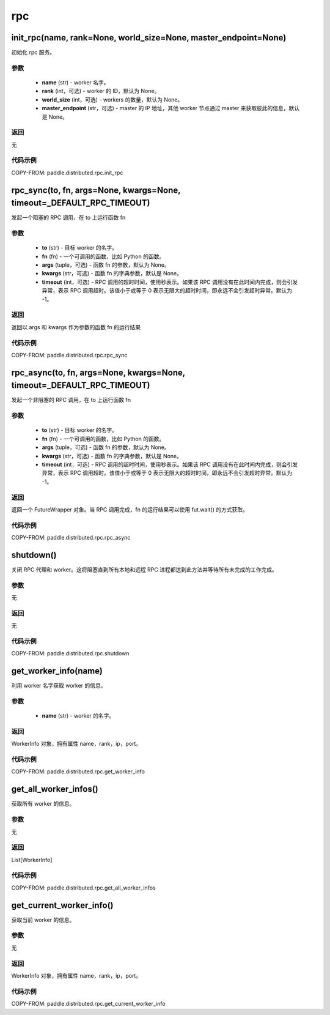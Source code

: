 .. _cn_api_distributed_rpc_rpc:

rpc
-------------------------------

init_rpc(name, rank=None, world_size=None, master_endpoint=None)
:::::::::

.. py:function:: paddle.distributed.rpc.init_rpc(name, rank=None, world_size=None, master_endpoint=None)

初始化 rpc 服务。

参数
'''''''''
    - **name** (str) - worker 名字。
    - **rank** (int，可选) - worker 的 ID，默认为 None。
    - **world_size** (int，可选) - workers 的数量，默认为 None。
    - **master_endpoint** (str，可选) - master 的 IP 地址，其他 worker 节点通过 master 来获取彼此的信息，默认是 None。

返回
'''''''''
无

代码示例
'''''''''
COPY-FROM: paddle.distributed.rpc.init_rpc

rpc_sync(to, fn, args=None, kwargs=None, timeout=_DEFAULT_RPC_TIMEOUT)
:::::::::

.. py:function:: paddle.distributed.rpc.rpc_sync(to, fn, args=None, kwargs=None, timeout=_DEFAULT_RPC_TIMEOUT)

发起一个阻塞的 RPC 调用，在 to 上运行函数 fn

参数
'''''''''
    - **to** (str) - 目标 worker 的名字。
    - **fn** (fn) - 一个可调用的函数，比如 Python 的函数。
    - **args** (tuple，可选) - 函数 fn 的参数，默认为 None。
    - **kwargs** (str，可选) - 函数 fn 的字典参数，默认是 None。
    - **timeout** (int，可选) - RPC 调用的超时时间，使用秒表示。如果该 RPC 调用没有在此时间内完成，则会引发异常，表示 RPC 调用超时。该值小于或等于 0 表示无限大的超时时间，即永远不会引发超时异常。默认为 -1。

返回
'''''''''
返回以 args 和 kwargs 作为参数的函数 fn 的运行结果

代码示例
'''''''''
COPY-FROM: paddle.distributed.rpc.rpc_sync

rpc_async(to, fn, args=None, kwargs=None, timeout=_DEFAULT_RPC_TIMEOUT)
:::::::::

.. py:function:: paddle.distributed.rpc.rpc_async(to, fn, args=None, kwargs=None, timeout=_DEFAULT_RPC_TIMEOUT)

发起一个非阻塞的 RPC 调用，在 to 上运行函数 fn

参数
'''''''''
    - **to** (str) - 目标 worker 的名字。
    - **fn** (fn) - 一个可调用的函数，比如 Python 的函数。
    - **args** (tuple，可选) - 函数 fn 的参数，默认为 None。
    - **kwargs** (str，可选) - 函数 fn 的字典参数，默认是 None。
    - **timeout** (int，可选) - RPC 调用的超时时间，使用秒表示。如果该 RPC 调用没有在此时间内完成，则会引发异常，表示 RPC 调用超时。该值小于或等于 0 表示无限大的超时时间，即永远不会引发超时异常。默认为 -1。

返回
'''''''''
返回一个 FutureWrapper 对象。当 RPC 调用完成，fn 的运行结果可以使用 fut.wait() 的方式获取。

代码示例
'''''''''
COPY-FROM: paddle.distributed.rpc.rpc_async

shutdown()
:::::::::

.. py:function:: paddle.distributed.rpc.shutdown()

关闭 RPC 代理和 worker。这将阻塞直到所有本地和远程 RPC 进程都达到此方法并等待所有未完成的工作完成。

参数
'''''''''
无

返回
'''''''''
无

代码示例
'''''''''
COPY-FROM: paddle.distributed.rpc.shutdown

get_worker_info(name)
:::::::::

.. py:function:: paddle.distributed.rpc.get_worker_info(name)

利用 worker 名字获取 worker 的信息。

参数
'''''''''
    - **name** (str) - worker 的名字。

返回
'''''''''
WorkerInfo 对象，拥有属性 name，rank，ip，port。

代码示例
'''''''''
COPY-FROM: paddle.distributed.rpc.get_worker_info

get_all_worker_infos()
:::::::::
.. py:function:: paddle.distributed.rpc.get_all_worker_infos()

获取所有 worker 的信息。

参数
'''''''''
无

返回
'''''''''
List[WorkerInfo]

代码示例
'''''''''
COPY-FROM: paddle.distributed.rpc.get_all_worker_infos

get_current_worker_info()
:::::::::
.. py:function:: paddle.distributed.rpc.get_current_worker_info()

获取当前 worker 的信息。

参数
'''''''''
无

返回
'''''''''
WorkerInfo 对象，拥有属性 name，rank，ip，port。

代码示例
'''''''''
COPY-FROM: paddle.distributed.rpc.get_current_worker_info
